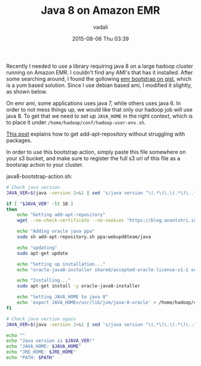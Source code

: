 #+STARTUP: showall
#+STARTUP: hidestars
#+OPTIONS: H:2 num:nil tags:nil toc:nil timestamps:t
#+LAYOUT: post
#+AUTHOR: vadali
#+DATE: 2015-08-06 Thu 03:39
#+TITLE: Java 8 on Amazon EMR
#+DESCRIPTION: a bootstrap action for amazon EMR that installs java 8
#+TAGS: java8,EMR,bootsrap action
#+CATEGORIES: Hadoop, Devops

#+HTML_HEAD: <link rel="stylesheet" type="text/css" href="css/orgmode.css"/>

Recently I needed to use a library requiring java 8 on a large hadoop
cluster running on Amazon EMR. I couldn't find any AMI's that has it
installed. After some searching around, I found the gollowing [[https://gist.github.com/ericeijkelenboom/9951500][emr
bootstrap on gist]], which is a yum based solution. Since I use debian
based ami, I modified it slightly, as shown below.

On emr ami, some applications uses java 7, while others uses
java 6. In order to not mess things up, we would like that only our
hadoop job will use java 8. To get that we need to set up =JAVA_HOME=
in the right context, which is to place it under
=/home/hadoop/conf/hadoop-user-env.sh=.

[[http://vadali.github.io/blog/2015/08/05/standalone-add-apt-repository/][This post]] explains how to get add-apt-repository without struggling with packages.

In order to use this bootstrap action, simply paste this file
somewhere on your s3 bucket, and make sure to register the full s3 url
of this file as a bootsrap action to your cluster.

#+Caption: java8-bootstrap-action.sh:
#+BEGIN_SRC sh :exports code
  # Check java version
  JAVA_VER=$(java -version 2>&1 | sed 's/java version "\(.*\)\.\(.*\)\..*"/\1\2/; 1q')

  if [ "$JAVA_VER" -lt 18 ]
  then
      echo "Getting add-apt-repository"
      wget --no-check-certificate --no-cookies "https://blog.anantshri.info/content/uploads/2010/09/add-apt-repository.sh.txt" -O add-apt-repository.sh

      echo "Adding oracle java ppa"
      sudo sh add-apt-repository.sh ppa:webupd8team/java

      echo "updating"
      sudo apt-get update

      echo "Setting up installation..."
      echo "oracle-java8-installer shared/accepted-oracle-license-v1-1 select true" | sudo debconf-set-selections

      echo "Installing..."
      sudo apt-get install -y oracle-java8-installer

      echo "Setting JAVA_HOME to java 8"
      echo 'export JAVA_HOME=/usr/lib/jvm/java-8-oracle' > /home/hadoop/conf/hadoop-user-env.sh
  fi

  # Check java version again
  JAVA_VER=$(java -version 2>&1 | sed 's/java version "\(.*\)\.\(.*\)\..*"/\1\2/; 1q')

  echo ""
  echo "Java version is $JAVA_VER!"
  echo "JAVA_HOME: $JAVA_HOME"
  echo "JRE_HOME: $JRE_HOME"
  echo "PATH: $PATH"
#+END_SRC
